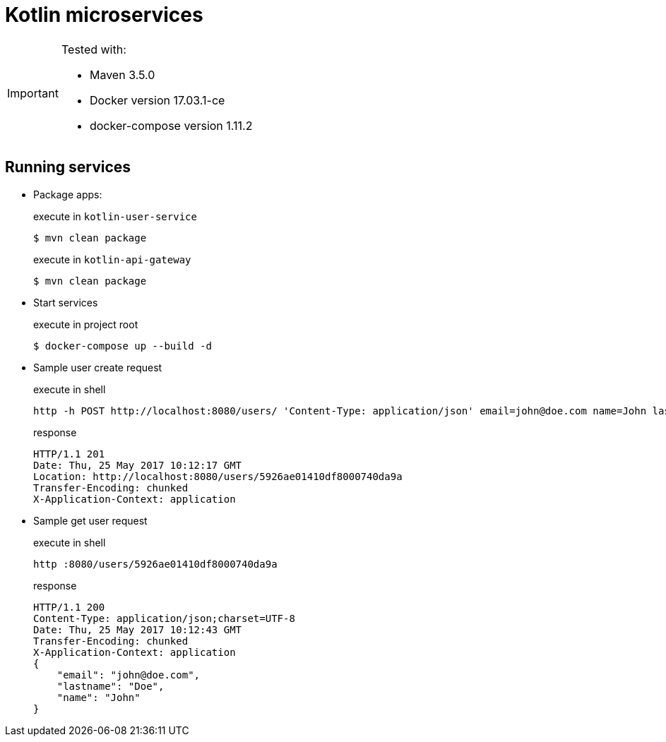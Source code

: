 = Kotlin microservices

[IMPORTANT]
====
Tested with: 

* Maven 3.5.0
* Docker version 17.03.1-ce
* docker-compose version 1.11.2
====

== Running services

* Package apps:
+
[source,bash]
.execute in `kotlin-user-service`
$ mvn clean package
+
[source,bash]
.execute in `kotlin-api-gateway`
$ mvn clean package

* Start services
+
[source,bash]
.execute in project root
$ docker-compose up --build -d

* Sample user create request
+
[source,bash]
.execute in shell
http -h POST http://localhost:8080/users/ 'Content-Type: application/json' email=john@doe.com name=John lastname=Doe
+
[source]
.response
HTTP/1.1 201
Date: Thu, 25 May 2017 10:12:17 GMT
Location: http://localhost:8080/users/5926ae01410df8000740da9a
Transfer-Encoding: chunked
X-Application-Context: application

* Sample get user request
+
[source,bash]
.execute in shell
http :8080/users/5926ae01410df8000740da9a
+
[source]
.response
HTTP/1.1 200
Content-Type: application/json;charset=UTF-8
Date: Thu, 25 May 2017 10:12:43 GMT
Transfer-Encoding: chunked
X-Application-Context: application
{
    "email": "john@doe.com",
    "lastname": "Doe",
    "name": "John"
}